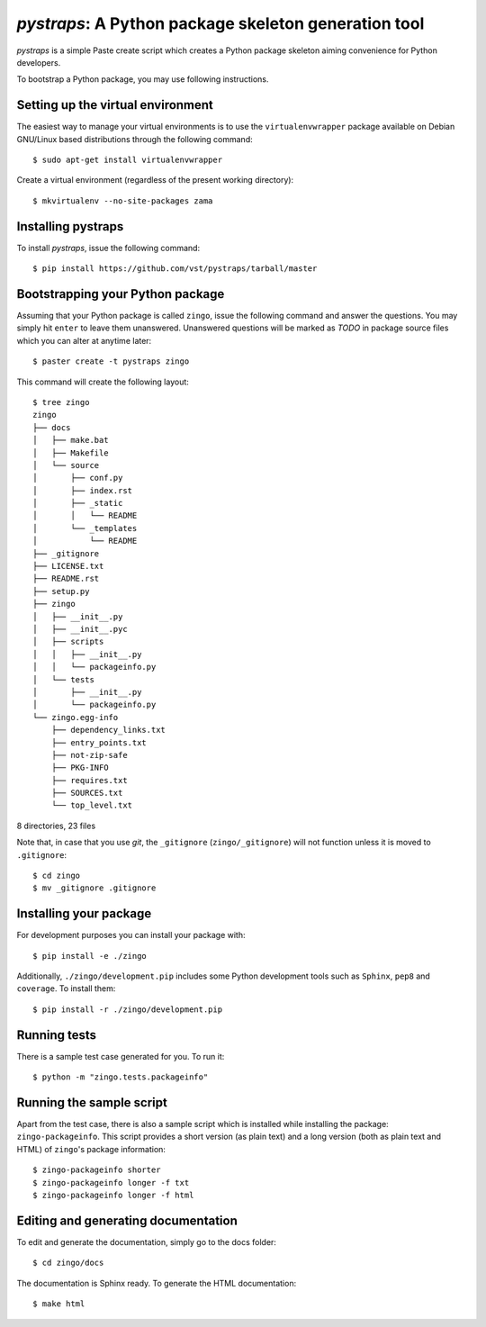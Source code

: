 =======================================================
 *pystraps*: A Python package skeleton generation tool
=======================================================

*pystraps* is a simple Paste create script which creates a Python
package skeleton aiming convenience for Python developers.

To bootstrap a Python package, you may use following instructions.

Setting up the virtual environment
==================================

The easiest way to manage your virtual environments is to use the
``virtualenvwrapper`` package available on Debian GNU/Linux based
distributions through the following command::

  $ sudo apt-get install virtualenvwrapper

Create a virtual environment (regardless of the present working
directory)::

  $ mkvirtualenv --no-site-packages zama

Installing pystraps
===================

To install *pystraps*, issue the following command::

  $ pip install https://github.com/vst/pystraps/tarball/master

Bootstrapping your Python package
=================================

Assuming that your Python package is called ``zingo``, issue the
following command and answer the questions. You may simply hit
``enter`` to leave them unanswered. Unanswered questions will be
marked as *TODO* in package source files which you can alter at
anytime later::

  $ paster create -t pystraps zingo

This command will create the following layout::

  $ tree zingo
  zingo
  ├── docs
  │   ├── make.bat
  │   ├── Makefile
  │   └── source
  │       ├── conf.py
  │       ├── index.rst
  │       ├── _static
  │       │   └── README
  │       └── _templates
  │           └── README
  ├── _gitignore
  ├── LICENSE.txt
  ├── README.rst
  ├── setup.py
  ├── zingo
  │   ├── __init__.py
  │   ├── __init__.pyc
  │   ├── scripts
  │   │   ├── __init__.py
  │   │   └── packageinfo.py
  │   └── tests
  │       ├── __init__.py
  │       └── packageinfo.py
  └── zingo.egg-info
      ├── dependency_links.txt
      ├── entry_points.txt
      ├── not-zip-safe
      ├── PKG-INFO
      ├── requires.txt
      ├── SOURCES.txt
      └── top_level.txt

8 directories, 23 files

Note that, in case that you use *git*, the ``_gitignore``
(``zingo/_gitignore``) will not function unless it is moved to
``.gitignore``::

  $ cd zingo
  $ mv _gitignore .gitignore

Installing your package
=======================

For development purposes you can install your package with::

  $ pip install -e ./zingo

Additionally, ``./zingo/development.pip`` includes some Python
development tools such as ``Sphinx``, ``pep8`` and ``coverage``. To
install them::

  $ pip install -r ./zingo/development.pip

Running tests
=============

There is a sample test case generated for you. To run it::

  $ python -m "zingo.tests.packageinfo"

Running the sample script
=========================

Apart from the test case, there is also a sample script which is
installed while installing the package: ``zingo-packageinfo``. This
script provides a short version (as plain text) and a long version
(both as plain text and HTML) of ``zingo``\'s package information::

  $ zingo-packageinfo shorter
  $ zingo-packageinfo longer -f txt
  $ zingo-packageinfo longer -f html

Editing and generating documentation
====================================

To edit and generate the documentation, simply go to the docs folder::

  $ cd zingo/docs

The documentation is Sphinx ready. To generate the HTML documentation::

  $ make html
